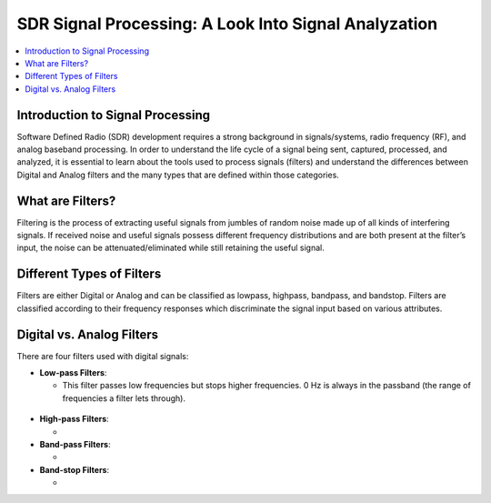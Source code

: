 SDR Signal Processing: A Look Into Signal Analyzation
==========================================

.. contents::
   :local:
   :depth: 2

Introduction to Signal Processing
---------------------------------

Software Defined Radio (SDR) development requires a strong background in signals/systems, radio frequency (RF), and analog baseband processing. In order to understand the life cycle of a signal being sent, captured, processed, and analyzed, it is
essential to learn about the tools used to process signals (filters) and understand the differences between Digital and Analog filters and the many types that are defined within those categories.

What are Filters?
-----------------

Filtering is the process of extracting useful signals from jumbles of random noise made up of all kinds of interfering signals. If received noise and useful signals possess different frequency distributions and are both present at the filter’s input, the noise can be attenuated/eliminated while still retaining the useful signal. 


Different Types of Filters
--------------------------

Filters are either Digital or Analog and can be classified as lowpass, highpass, bandpass, and bandstop. Filters are classified according to their frequency responses which discriminate the signal input based on various attributes. 

Digital vs. Analog Filters
---------------------------------

There are four filters used with digital signals:

- **Low-pass Filters**: 
  
  - This filter passes low frequencies but stops higher frequencies. 0 Hz is always in the passband (the range of frequencies a filter lets through).
.. figure:: /images/lowpass.png
- **High-pass Filters**: 
  
  - 

- **Band-pass Filters**: 
  
  - 

- **Band-stop Filters**: 
  
  - 
